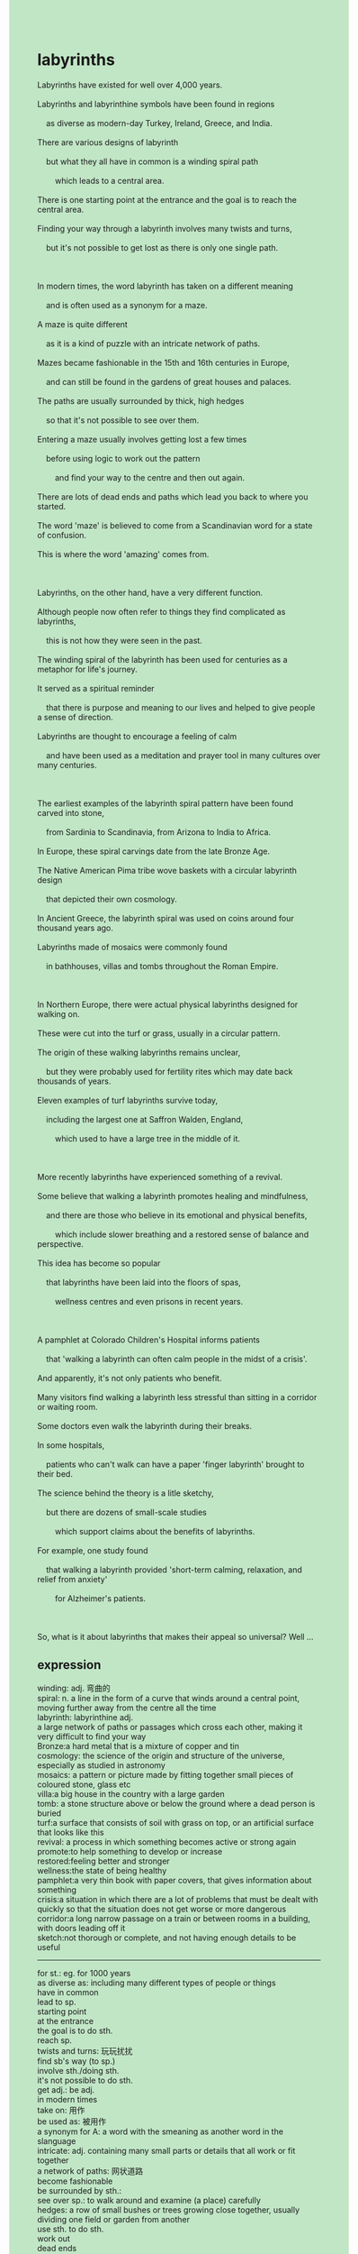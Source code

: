 #+OPTIONS: \n:t toc:nil num:nil html-postamble:nil
#+HTML_HEAD_EXTRA: <style>body {background: rgb(193, 230, 198) !important;}</style>
* labyrinths
#+begin_verse
Labyrinths have existed for well over 4,000 years.
Labyrinths and labyrinthine symbols have been found in regions
	as diverse as modern-day Turkey, Ireland, Greece, and India.
There are various designs of labyrinth
	but what they all have in common is a winding spiral path
		which leads to a central area.
There is one starting point at the entrance and the goal is to reach the central area.
Finding your way through a labyrinth involves many twists and turns,
	but it's not possible to get lost as there is only one single path.
	
In modern times, the word labyrinth has taken on a different meaning
	and is often used as a synonym for a maze.
A maze is quite different
	as it is a kind of puzzle with an intricate network of paths.
Mazes became fashionable in the 15th and 16th centuries in Europe,
	and can still be found in the gardens of great houses and palaces.
The paths are usually surrounded by thick, high hedges
	so that it's not possible to see over them.
Entering a maze usually involves getting lost a few times
	before using logic to work out the pattern
		and find your way to the centre and then out again.
There are lots of dead ends and paths which lead you back to where you started.
The word 'maze' is believed to come from a Scandinavian word for a state of confusion.
This is where the word 'amazing' comes from.

Labyrinths, on the other hand, have a very different function.
Although people now often refer to things they find complicated as labyrinths,
	this is not how they were seen in the past.
The winding spiral of the labyrinth has been used for centuries as a metaphor for life's journey.
It served as a spiritual reminder
	that there is purpose and meaning to our lives and helped to give people a sense of direction.
Labyrinths are thought to encourage a feeling of calm
	and have been used as a meditation and prayer tool in many cultures over many centuries.
	
The earliest examples of the labyrinth spiral pattern have been found carved into stone,
	from Sardinia to Scandinavia, from Arizona to India to Africa.
In Europe, these spiral carvings date from the late Bronze Age.
The Native American Pima tribe wove baskets with a circular labyrinth design
	that depicted their own cosmology.
In Ancient Greece, the labyrinth spiral was used on coins around four thousand years ago.
Labyrinths made of mosaics were commonly found
	in bathhouses, villas and tombs throughout the Roman Empire.
	
In Northern Europe, there were actual physical labyrinths designed for walking on.
These were cut into the turf or grass, usually in a circular pattern.
The origin of these walking labyrinths remains unclear,
	but they were probably used for fertility rites which may date back thousands of years.
Eleven examples of turf labyrinths survive today,
	including the largest one at Saffron Walden, England,
		which used to have a large tree in the middle of it.
		
More recently labyrinths have experienced something of a revival.
Some believe that walking a labyrinth promotes healing and mindfulness,
	and there are those who believe in its emotional and physical benefits,
		which include slower breathing and a restored sense of balance and perspective.
This idea has become so popular
	that labyrinths have been laid into the floors of spas,
		wellness centres and even prisons in recent years.
		
A pamphlet at Colorado Children's Hospital informs patients
	that 'walking a labyrinth can often calm people in the midst of a crisis'.
And apparently, it's not only patients who benefit.
Many visitors find walking a labyrinth less stressful than sitting in a corridor or waiting room.
Some doctors even walk the labyrinth during their breaks.
In some hospitals,
	patients who can't walk can have a paper 'finger labyrinth' brought to their bed.
The science behind the theory is a litle sketchy,
	but there are dozens of small-scale studies
		which support claims about the benefits of labyrinths.
For example, one study found
	that walking a labyrinth provided 'short-term calming, relaxation, and relief from anxiety'
		for Alzheimer's patients.
		
So, what is it about labyrinths that makes their appeal so universal? Well ...
#+end_verse
** expression
winding: adj. 弯曲的
spiral: n. a line in the form of a curve that winds around a central point, moving further away from the centre all the time
labyrinth: labyrinthine  adj.
	a large network of paths or passages which cross each other, making it very difficult to find your way
Bronze:a hard metal that is a mixture of copper and tin
cosmology: the science of the origin and structure of the universe, especially as studied in astronomy
mosaics: a pattern or picture made by fitting together small pieces of coloured stone, glass etc
villa:a big house in the country with a large garden
tomb: a stone structure above or below the ground where a dead person is buried
turf:a surface that consists of soil with grass on top, or an artificial surface that looks like this
revival: a process in which something becomes active or strong again
promote:to help something to develop or increase
restored:feeling better and stronger
wellness:the state of being healthy
pamphlet:a very thin book with paper covers, that gives information about something
crisis:a situation in which there are a lot of problems that must be dealt with quickly so that the situation does not get worse or more dangerous
corridor:a long narrow passage on a train or between rooms in a building, with doors leading off it
sketch:not thorough or complete, and not having enough details to be useful
--------------------
for st.: eg. for 1000 years
as diverse as: including many different types of people or things
have in common
lead to sp.
starting point
at the entrance
the goal is to do sth.
reach sp.
twists and turns: 玩玩扰扰
find sb's way (to sp.)
involve sth./doing sth.
it's not possible to do sth.
get adj.: be adj.
in modern times
take on: 用作
be used as: 被用作
a synonym for A: a word with the smeaning as another word in the slanguage
intricate: adj. containing many small parts or details that all work or fit together
a network of paths: 网状道路
become fashionable
be surrounded by sth.:
see over sp.: to walk around and examine (a place) carefully
hedges: a row of small bushes or trees growing close together, usually dividing one field or garden from another
use sth. to do sth.
work out
dead ends
be believed to do sth.
come from sp.
a state of confusion
refer to A as B
a metaphor for sth.
serve as: 被用于
a spiritual reminder: relating to your spirit rather than to your body or mind
purpose and meaning to our lives
help to do sth.
give sb. sth.
a sense of direction
be thought to do sth.
a feeling of sth.
the examples of sth.
be found done sth.: 被发现被做某事
be carved into stone: 被雕刻到石头
date from tp.
be used on sth.
around xx years ago
be made of
be designed for doing
be cut into
in a circular pattern
remain unclear: is unclear
fertility rites: 生育仪式
date back thousands of years
in the middle of sth.
experience a revival:
something of: to some degree
believe in sth.
a sense of sth.
be laid into: 被放置在
in recent years
inform sb. that ...
in the midst of sth.
find doing A adj.-er than doing B
during sb's breaks
be brought to sp.
dozens of sth.
for example
one study found that ...
relief from anxiety
make sth. adj.
